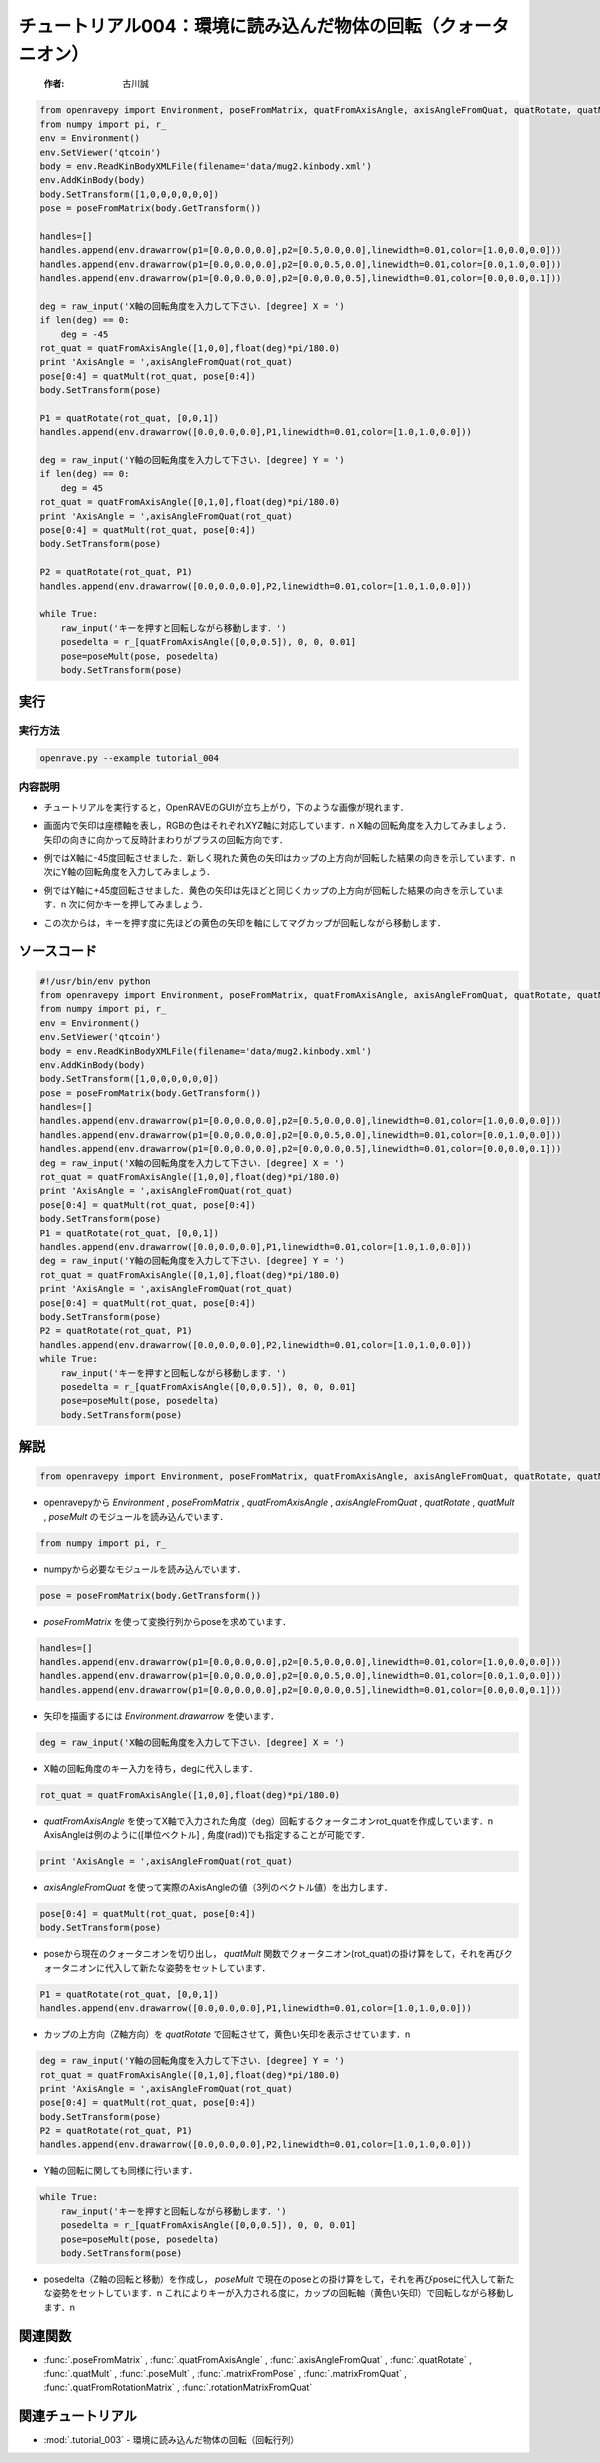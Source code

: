 チュートリアル004：環境に読み込んだ物体の回転（クォータニオン）
~~~~~~~~~~~~~~~~~~~~~~~~~~~~~~~~~~~~~~~~~~~~~~~~~~~~~~~~~~~~~~~~~~~~~~~~~~~~~~~~~~~~~~~

 :作者: 古川誠

.. code-block:: python

  from openravepy import Environment, poseFromMatrix, quatFromAxisAngle, axisAngleFromQuat, quatRotate, quatMult, poseMult
  from numpy import pi, r_
  env = Environment()
  env.SetViewer('qtcoin')
  body = env.ReadKinBodyXMLFile(filename='data/mug2.kinbody.xml')
  env.AddKinBody(body)
  body.SetTransform([1,0,0,0,0,0,0])
  pose = poseFromMatrix(body.GetTransform())

  handles=[]
  handles.append(env.drawarrow(p1=[0.0,0.0,0.0],p2=[0.5,0.0,0.0],linewidth=0.01,color=[1.0,0.0,0.0]))
  handles.append(env.drawarrow(p1=[0.0,0.0,0.0],p2=[0.0,0.5,0.0],linewidth=0.01,color=[0.0,1.0,0.0]))
  handles.append(env.drawarrow(p1=[0.0,0.0,0.0],p2=[0.0,0.0,0.5],linewidth=0.01,color=[0.0,0.0,0.1]))

  deg = raw_input('X軸の回転角度を入力して下さい．[degree] X = ')
  if len(deg) == 0:
      deg = -45
  rot_quat = quatFromAxisAngle([1,0,0],float(deg)*pi/180.0)
  print 'AxisAngle = ',axisAngleFromQuat(rot_quat)
  pose[0:4] = quatMult(rot_quat, pose[0:4])
  body.SetTransform(pose)

  P1 = quatRotate(rot_quat, [0,0,1])
  handles.append(env.drawarrow([0.0,0.0,0.0],P1,linewidth=0.01,color=[1.0,1.0,0.0]))

  deg = raw_input('Y軸の回転角度を入力して下さい．[degree] Y = ')
  if len(deg) == 0:
      deg = 45
  rot_quat = quatFromAxisAngle([0,1,0],float(deg)*pi/180.0)
  print 'AxisAngle = ',axisAngleFromQuat(rot_quat)
  pose[0:4] = quatMult(rot_quat, pose[0:4])
  body.SetTransform(pose)

  P2 = quatRotate(rot_quat, P1)
  handles.append(env.drawarrow([0.0,0.0,0.0],P2,linewidth=0.01,color=[1.0,1.0,0.0]))

  while True:
      raw_input('キーを押すと回転しながら移動します．')
      posedelta = r_[quatFromAxisAngle([0,0,0.5]), 0, 0, 0.01]
      pose=poseMult(pose, posedelta)
      body.SetTransform(pose)


実行
--------------------------------------

実行方法
========

.. code-block:: bash

  openrave.py --example tutorial_004

内容説明
========

- チュートリアルを実行すると，OpenRAVEのGUIが立ち上がり，下のような画像が現れます．

  .. image:: ../../images/examples/tutorial_003_mug_origin.png
    :height: 200

- 画面内で矢印は座標軸を表し，RGBの色はそれぞれXYZ軸に対応しています．\n
  X軸の回転角度を入力してみましょう．矢印の向きに向かって反時計まわりがプラスの回転方向です．

  .. image:: ../../images/examples/tutorial_003_mug_rot_Xaxis.png
    :height: 200

- 例ではX軸に-45度回転させました．新しく現れた黄色の矢印はカップの上方向が回転した結果の向きを示しています．\n
  次にY軸の回転角度を入力してみましょう．

  .. image:: ../../images/examples/tutorial_003_mug_rot_Yaxis.png
    :height: 200

- 例ではY軸に+45度回転させました．黄色の矢印は先ほどと同じくカップの上方向が回転した結果の向きを示しています．\n
  次に何かキーを押してみましょう．

  .. image:: ../../images/examples/tutorial_003_mug_rot_Zaxis.png
    :height: 200

- この次からは，キーを押す度に先ほどの黄色の矢印を軸にしてマグカップが回転しながら移動します．

ソースコード
--------------------------------------

.. code-block:: python

  #!/usr/bin/env python
  from openravepy import Environment, poseFromMatrix, quatFromAxisAngle, axisAngleFromQuat, quatRotate, quatMult, poseMult
  from numpy import pi, r_
  env = Environment()
  env.SetViewer('qtcoin')
  body = env.ReadKinBodyXMLFile(filename='data/mug2.kinbody.xml')
  env.AddKinBody(body)
  body.SetTransform([1,0,0,0,0,0,0])
  pose = poseFromMatrix(body.GetTransform())
  handles=[]
  handles.append(env.drawarrow(p1=[0.0,0.0,0.0],p2=[0.5,0.0,0.0],linewidth=0.01,color=[1.0,0.0,0.0]))
  handles.append(env.drawarrow(p1=[0.0,0.0,0.0],p2=[0.0,0.5,0.0],linewidth=0.01,color=[0.0,1.0,0.0]))
  handles.append(env.drawarrow(p1=[0.0,0.0,0.0],p2=[0.0,0.0,0.5],linewidth=0.01,color=[0.0,0.0,0.1]))
  deg = raw_input('X軸の回転角度を入力して下さい．[degree] X = ')
  rot_quat = quatFromAxisAngle([1,0,0],float(deg)*pi/180.0)
  print 'AxisAngle = ',axisAngleFromQuat(rot_quat)
  pose[0:4] = quatMult(rot_quat, pose[0:4])
  body.SetTransform(pose)
  P1 = quatRotate(rot_quat, [0,0,1])
  handles.append(env.drawarrow([0.0,0.0,0.0],P1,linewidth=0.01,color=[1.0,1.0,0.0]))
  deg = raw_input('Y軸の回転角度を入力して下さい．[degree] Y = ')
  rot_quat = quatFromAxisAngle([0,1,0],float(deg)*pi/180.0)
  print 'AxisAngle = ',axisAngleFromQuat(rot_quat)
  pose[0:4] = quatMult(rot_quat, pose[0:4])
  body.SetTransform(pose)
  P2 = quatRotate(rot_quat, P1)
  handles.append(env.drawarrow([0.0,0.0,0.0],P2,linewidth=0.01,color=[1.0,1.0,0.0]))
  while True:
      raw_input('キーを押すと回転しながら移動します．')
      posedelta = r_[quatFromAxisAngle([0,0,0.5]), 0, 0, 0.01]
      pose=poseMult(pose, posedelta)
      body.SetTransform(pose)

解説
------------------------------------

.. code-block:: python

  from openravepy import Environment, poseFromMatrix, quatFromAxisAngle, axisAngleFromQuat, quatRotate, quatMult, poseMult
                                      
- openravepyから `Environment` , `poseFromMatrix` , `quatFromAxisAngle` , `axisAngleFromQuat` , `quatRotate` , `quatMult` , `poseMult` のモジュールを読み込んでいます．

.. code-block:: python

  from numpy import pi, r_

- numpyから必要なモジュールを読み込んでいます．

.. code-block:: python

  pose = poseFromMatrix(body.GetTransform())

- `poseFromMatrix` を使って変換行列からposeを求めています．

.. code-block:: python

  handles=[]
  handles.append(env.drawarrow(p1=[0.0,0.0,0.0],p2=[0.5,0.0,0.0],linewidth=0.01,color=[1.0,0.0,0.0]))
  handles.append(env.drawarrow(p1=[0.0,0.0,0.0],p2=[0.0,0.5,0.0],linewidth=0.01,color=[0.0,1.0,0.0]))
  handles.append(env.drawarrow(p1=[0.0,0.0,0.0],p2=[0.0,0.0,0.5],linewidth=0.01,color=[0.0,0.0,0.1]))

- 矢印を描画するには `Environment.drawarrow` を使います．

.. code-block:: python

  deg = raw_input('X軸の回転角度を入力して下さい．[degree] X = ')

- X軸の回転角度のキー入力を待ち，degに代入します．

.. code-block:: python

  rot_quat = quatFromAxisAngle([1,0,0],float(deg)*pi/180.0)

- `quatFromAxisAngle` を使ってX軸で入力された角度（deg）回転するクォータニオンrot_quatを作成しています．\n
  AxisAngleは例のように([単位ベクトル] , 角度(rad))でも指定することが可能です．

.. code-block:: python

  print 'AxisAngle = ',axisAngleFromQuat(rot_quat)

-  `axisAngleFromQuat` を使って実際のAxisAngleの値（3列のベクトル値）を出力します．

.. code-block:: python

  pose[0:4] = quatMult(rot_quat, pose[0:4])
  body.SetTransform(pose)

- poseから現在のクォータニオンを切り出し， `quatMult` 関数でクォータニオン(rot_quat)の掛け算をして，それを再びクォータニオンに代入して新たな姿勢をセットしています．

.. code-block:: python

  P1 = quatRotate(rot_quat, [0,0,1])
  handles.append(env.drawarrow([0.0,0.0,0.0],P1,linewidth=0.01,color=[1.0,1.0,0.0]))

- カップの上方向（Z軸方向）を `quatRotate` で回転させて，黄色い矢印を表示させています．\n

.. code-block:: python

  deg = raw_input('Y軸の回転角度を入力して下さい．[degree] Y = ')
  rot_quat = quatFromAxisAngle([0,1,0],float(deg)*pi/180.0)
  print 'AxisAngle = ',axisAngleFromQuat(rot_quat)
  pose[0:4] = quatMult(rot_quat, pose[0:4])
  body.SetTransform(pose)
  P2 = quatRotate(rot_quat, P1)
  handles.append(env.drawarrow([0.0,0.0,0.0],P2,linewidth=0.01,color=[1.0,1.0,0.0]))

- Y軸の回転に関しても同様に行います．

.. code-block:: python

  while True:
      raw_input('キーを押すと回転しながら移動します．')
      posedelta = r_[quatFromAxisAngle([0,0,0.5]), 0, 0, 0.01]
      pose=poseMult(pose, posedelta)
      body.SetTransform(pose)

- posedelta（Z軸の回転と移動）を作成し， `poseMult` で現在のposeとの掛け算をして，それを再びposeに代入して新たな姿勢をセットしています．\n
  これによりキーが入力される度に，カップの回転軸（黄色い矢印）で回転しながら移動します．\n

関連関数
--------------------------------------

- :func:`.poseFromMatrix` , :func:`.quatFromAxisAngle` , :func:`.axisAngleFromQuat` , :func:`.quatRotate` , :func:`.quatMult` , :func:`.poseMult` , :func:`.matrixFromPose` , :func:`.matrixFromQuat` , :func:`.quatFromRotationMatrix` , :func:`.rotationMatrixFromQuat`

関連チュートリアル
--------------------------------------

- :mod:`.tutorial_003` - 環境に読み込んだ物体の回転（回転行列）
